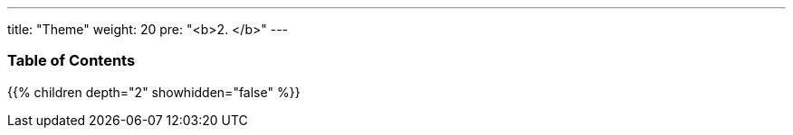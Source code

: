 ---
title: "Theme"
weight: 20
pre: "<b>2. </b>"
---

=== Table of Contents
{{% children depth="2" showhidden="false" %}}
